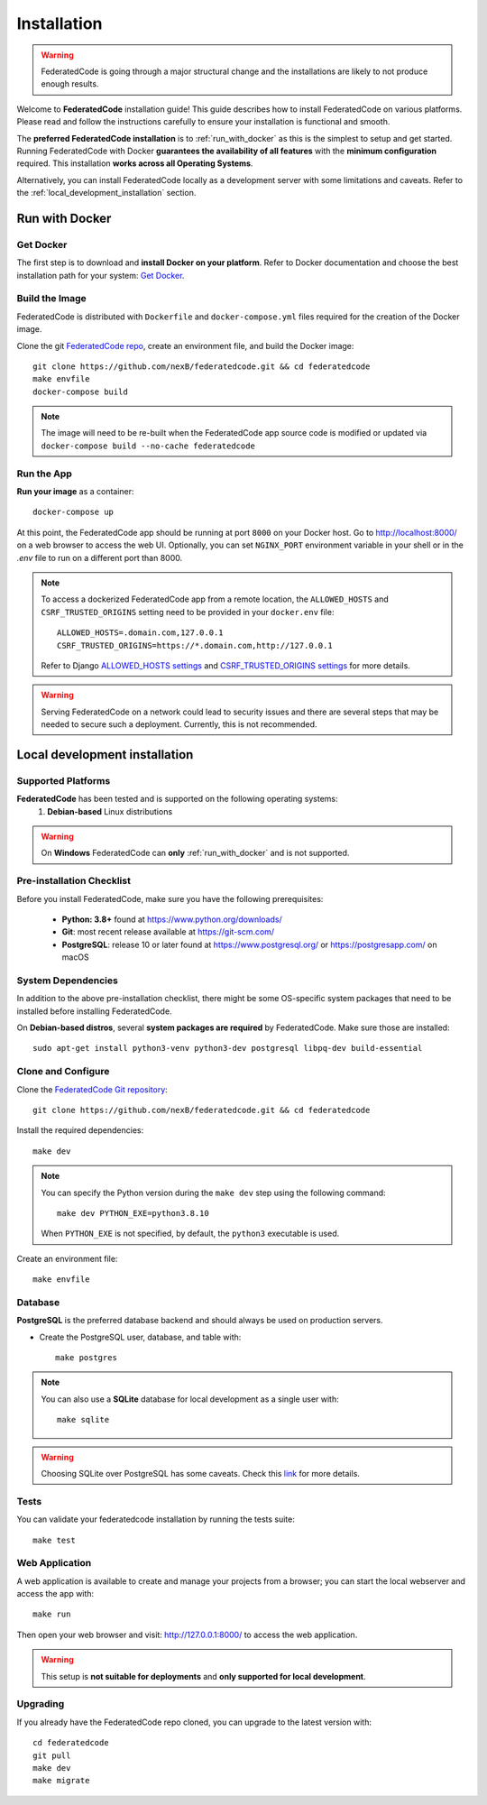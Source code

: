.. _installation:

Installation
============

.. warning::
   FederatedCode is going through a major structural change and the
   installations are likely to not produce enough results.

Welcome to **FederatedCode** installation guide! This guide describes how to install
FederatedCode on various platforms.
Please read and follow the instructions carefully to ensure your installation is
functional and smooth.

The **preferred FederatedCode installation** is to :ref:`run_with_docker` as this is
the simplest to setup and get started.
Running FederatedCode with Docker **guarantees the availability of all features** with the
**minimum configuration** required.
This installation **works across all Operating Systems**.

Alternatively, you can install FederatedCode locally as a development server with some
limitations and caveats. Refer to the :ref:`local_development_installation` section.

.. _run_with_docker:

Run with Docker
---------------

Get Docker
^^^^^^^^^^

The first step is to download and **install Docker on your platform**.
Refer to Docker documentation and choose the best installation
path for your system: `Get Docker <https://docs.docker.com/get-docker/>`_.

Build the Image
^^^^^^^^^^^^^^^

FederatedCode is distributed with ``Dockerfile`` and ``docker-compose.yml`` files
required for the creation of the Docker image.

Clone the git `FederatedCode repo <https://github.com/nexB/federatedcode>`_,
create an environment file, and build the Docker image::

    git clone https://github.com/nexB/federatedcode.git && cd federatedcode
    make envfile
    docker-compose build

.. note::

    The image will need to be re-built when the FederatedCode app source code is
    modified or updated via
    ``docker-compose build --no-cache federatedcode``

Run the App
^^^^^^^^^^^

**Run your image** as a container::

    docker-compose up


At this point, the FederatedCode app should be running at port ``8000`` on your Docker host.
Go to http://localhost:8000/ on a web browser to access the web UI.
Optionally, you can set ``NGINX_PORT`` environment variable in your shell or in the `.env` file
to run on a different port than 8000.

.. note::

    To access a dockerized FederatedCode app from a remote location, the ``ALLOWED_HOSTS``
    and ``CSRF_TRUSTED_ORIGINS`` setting need to be provided in your ``docker.env`` file::

        ALLOWED_HOSTS=.domain.com,127.0.0.1
        CSRF_TRUSTED_ORIGINS=https://*.domain.com,http://127.0.0.1

    Refer to Django `ALLOWED_HOSTS settings <https://docs.djangoproject.com/en/dev/ref/settings/#allowed-hosts>`_
    and `CSRF_TRUSTED_ORIGINS settings <https://docs.djangoproject.com/en/dev/ref/settings/#std-setting-CSRF_TRUSTED_ORIGINS>`_
    for more details.

.. warning::

   Serving FederatedCode on a network could lead to security issues and there
   are several steps that may be needed to secure such a deployment.
   Currently, this is not recommended.

.. _local_development_installation:


Local development installation
------------------------------

Supported Platforms
^^^^^^^^^^^^^^^^^^^

**FederatedCode** has been tested and is supported on the following operating systems:
    #. **Debian-based** Linux distributions

.. warning::
     On **Windows** FederatedCode can **only** :ref:`run_with_docker` and is not supported.

Pre-installation Checklist
^^^^^^^^^^^^^^^^^^^^^^^^^^

Before you install FederatedCode, make sure you have the following prerequisites:

 * **Python: 3.8+** found at https://www.python.org/downloads/
 * **Git**: most recent release available at https://git-scm.com/
 * **PostgreSQL**: release 10 or later found at https://www.postgresql.org/ or
   https://postgresapp.com/ on macOS

.. _system_dependencies:

System Dependencies
^^^^^^^^^^^^^^^^^^^

In addition to the above pre-installation checklist, there might be some OS-specific
system packages that need to be installed before installing FederatedCode.

On **Debian-based distros**, several **system packages are required** by FederatedCode.
Make sure those are installed::

    sudo apt-get install python3-venv python3-dev postgresql libpq-dev build-essential


Clone and Configure
^^^^^^^^^^^^^^^^^^^

Clone the `FederatedCode Git repository <https://github.com/nexB/federatedcode>`_::

    git clone https://github.com/nexB/federatedcode.git && cd federatedcode

Install the required dependencies::

    make dev

.. note::

    You can specify the Python version during the ``make dev`` step using the following
    command::

             make dev PYTHON_EXE=python3.8.10

    When ``PYTHON_EXE`` is not specified, by default, the ``python3`` executable is
    used.

Create an environment file::

    make envfile


Database
^^^^^^^^

**PostgreSQL** is the preferred database backend and should always be used on
production servers.

* Create the PostgreSQL user, database, and table with::

    make postgres

.. note::
    You can also use a **SQLite** database for local development as a single user
    with::

        make sqlite

.. warning::
    Choosing SQLite over PostgreSQL has some caveats. Check this `link
    <https://docs.djangoproject.com/en/dev/ref/databases/#sqlite-notes>`_
    for more details.


Tests
^^^^^

You can validate your federatedcode installation by running the tests suite::

    make test


Web Application
^^^^^^^^^^^^^^^

A web application is available to create and manage your projects from a browser;
you can start the local webserver and access the app with::

    make run

Then open your web browser and visit: http://127.0.0.1:8000/ to access the web
application.

.. warning::
    This setup is **not suitable for deployments** and **only supported for local
    development**.


Upgrading
^^^^^^^^^

If you already have the FederatedCode repo cloned, you can upgrade to the latest version
with::

    cd federatedcode
    git pull
    make dev
    make migrate

